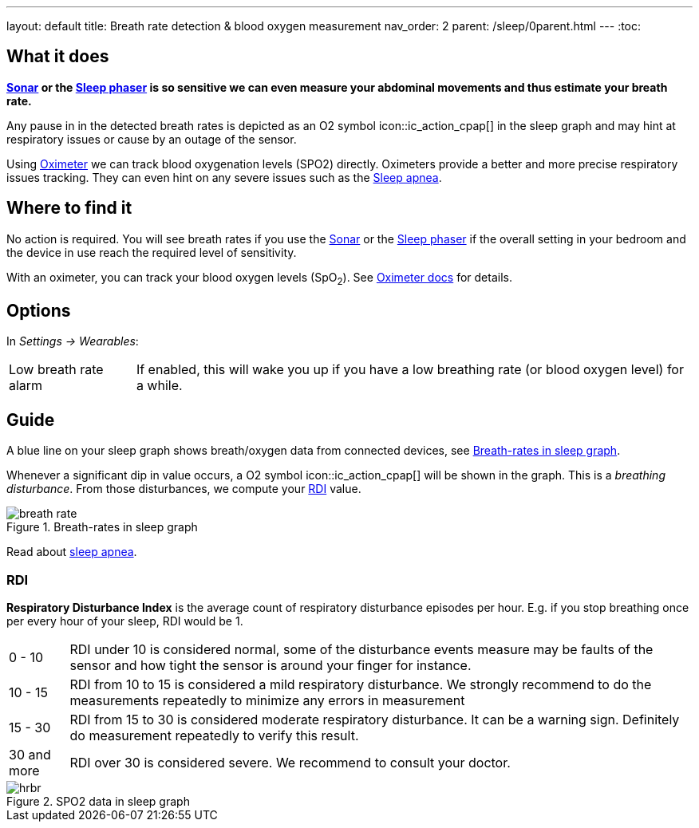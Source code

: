 ---
layout: default
title: Breath rate detection & blood oxygen measurement
nav_order: 2
parent: /sleep/0parent.html
---
:toc:

## What it does

*<</sleep/sensors#sonar, Sonar>> or the <</devices/sleep_phaser_2#, Sleep phaser>> is so sensitive we can even measure your abdominal movements and thus estimate your breath rate.*

Any pause in in the detected breath rates is depicted as an O2 symbol icon::ic_action_cpap[] in the sleep graph and may hint at respiratory issues or cause by an outage of the sensor.

Using <</devices/oximeter, Oximeter>> we can track blood oxygenation levels (SPO2) directly. Oximeters provide a better and more precise respiratory issues tracking. They can even hint on any severe issues such as the link:https://sleep.urbandroid.org/sleep-apnea-pulse-oximetry/[Sleep apnea].

## Where to find it

No action is required. You will see breath rates if you use the <</sleep/sensors#sonar, Sonar>> or the <</devices/sleep_phaser_2#, Sleep phaser>> if the overall setting in your bedroom and the device in use reach the required level of sensitivity.

With an oximeter, you can track your blood oxygen levels (SpO~2~). See <</devices/oximeter#,Oximeter docs>> for details.

## Options
In _Settings -> Wearables_:

[horizontal]
Low breath rate alarm:: If enabled, this will wake you up if you have a low breathing rate (or blood oxygen level) for a while.

## Guide
A blue line on your sleep graph shows breath/oxygen data from connected devices, see <<breath-line>>.

Whenever a significant dip in value occurs, a O2 symbol icon::ic_action_cpap[] will be shown in the graph. This is a _breathing disturbance_. From those disturbances, we compute your <<RDI>> value.

[[breath-line]]
.Breath-rates in sleep graph
image::breath_rate.png[]

Read about link:https://sleep.urbandroid.org/sleep-apnea-pulse-oximetry/[sleep apnea].

### RDI
*Respiratory Disturbance Index* is the average count of respiratory disturbance episodes per hour.
E.g. if you stop breathing once per every hour of your sleep, RDI would be 1.

[horizontal]
0 - 10:: RDI under 10 is considered normal, some of the disturbance events measure may be faults of the sensor and how tight the sensor is around your finger for instance.
10 - 15:: RDI from 10 to 15 is considered a mild respiratory disturbance. We strongly recommend to do the measurements repeatedly to minimize any errors in measurement
15 - 30:: RDI from 15 to 30 is considered moderate respiratory disturbance. It can be a warning sign. Definitely do measurement repeatedly to verify this result.
30 and more:: RDI over 30 is considered severe. We recommend to consult your doctor.

[[spo2-graph]]
.SPO2 data in sleep graph
image::hrbr.png[]

